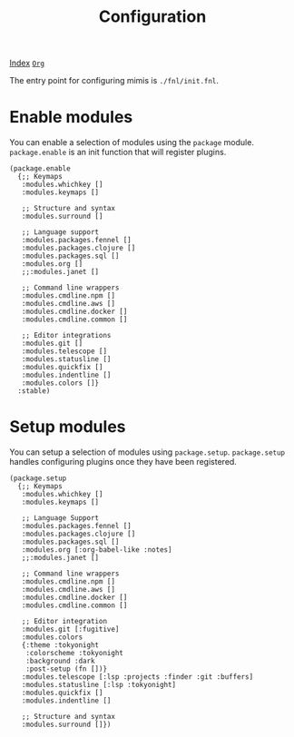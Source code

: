 #+TITLE: Configuration
#+OPTIONS: tags:mimis:


[[../mimis/index.html][Index]] [[../mimis/index.org][~Org~]]


The entry point for configuring mimis is ~./fnl/init.fnl~. 


* Enable modules


You can enable a selection of modules using the ~package~ module. ~package.enable~ is an init
function that will register plugins.

#+begin_src fennel
(package.enable 
  {;; Keymaps
   :modules.whichkey []
   :modules.keymaps []

   ;; Structure and syntax
   :modules.surround []

   ;; Language support
   :modules.packages.fennel []
   :modules.packages.clojure []
   :modules.packages.sql []
   :modules.org []
   ;;:modules.janet []

   ;; Command line wrappers
   :modules.cmdline.npm []
   :modules.cmdline.aws []
   :modules.cmdline.docker []
   :modules.cmdline.common []

   ;; Editor integrations
   :modules.git []
   :modules.telescope []
   :modules.statusline []
   :modules.quickfix []
   :modules.indentline [] 
   :modules.colors []}
  :stable)
#+end_src


* Setup modules


You can setup a selection of modules using ~package.setup~. ~package.setup~ handles configuring 
plugins once they have been registered.

#+begin_src fennel
(package.setup
  {;; Keymaps
   :modules.whichkey []
   :modules.keymaps []

   ;; Language Support
   :modules.packages.fennel []
   :modules.packages.clojure []
   :modules.packages.sql []
   :modules.org [:org-babel-like :notes]
   ;;:modules.janet []

   ;; Command line wrappers
   :modules.cmdline.npm [] 
   :modules.cmdline.aws [] 
   :modules.cmdline.docker [] 
   :modules.cmdline.common []

   ;; Editor integration
   :modules.git [:fugitive]
   :modules.colors 
   {:theme :tokyonight
    :colorscheme :tokyonight
    :background :dark
    :post-setup (fn [])}
   :modules.telescope [:lsp :projects :finder :git :buffers]
   :modules.statusline [:lsp :tokyonight]
   :modules.quickfix [] 
   :modules.indentline [] 

   ;; Structure and syntax
   :modules.surround []})
#+end_src
